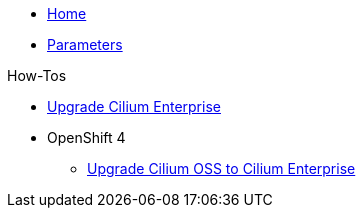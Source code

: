 * xref:index.adoc[Home]
* xref:references/parameters.adoc[Parameters]

.How-Tos

* xref:how-tos/upgrade-cilium-enterprise.adoc[Upgrade Cilium Enterprise]
* OpenShift 4
** xref:how-tos/openshift4/upgrade-cilium-oss-to-cilium-enterprise.adoc[Upgrade Cilium OSS to Cilium Enterprise]
